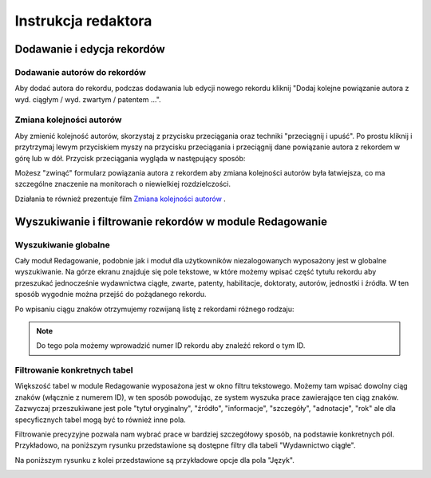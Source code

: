 ======================
Instrukcja redaktora
======================


Dodawanie i edycja rekordów
---------------------------

Dodawanie autorów do rekordów
~~~~~~~~~~~~~~~~~~~~~~~~~~~~~

Aby dodać autora do rekordu, podczas dodawania lub edycji nowego rekordu kliknij
"Dodaj kolejne powiązanie autora z wyd. ciągłym / wyd. zwartym / patentem ...".

Zmiana kolejności autorów
~~~~~~~~~~~~~~~~~~~~~~~~~

Aby zmienić kolejność autorów, skorzystaj z przycisku przeciągania oraz techniki
"przeciągnij i upuść". Po prostu kliknij i przytrzymaj lewym przyciskiem myszy na
przycisku przeciągania i przeciągnij dane powiązanie autora z rekordem w górę
lub w dół. Przycisk przeciągania wygląda w następujący sposób:

.. image:: images/editor/przycisk_przeciagania.png
   :alt: Przycisk przeciągania

Możesz "zwinąć" formularz powiązania autora z rekordem aby zmiana kolejności autorów
była łatwiejsza, co ma szczególne znaczenie na monitorach o niewielkiej rozdzielczości.

Działania te również prezentuje film `Zmiana kolejności autorów`_ .

.. raw:: html

    <iframe width="560" height="315" src="https://www.youtube.com/embed/oruEX3CykH8" frameborder="0" allow="autoplay; encrypted-media" allowfullscreen></iframe>


.. _Zmiana kolejności autorów: https://www.youtube.com/embed/oruEX3CykH8

Wyszukiwanie i filtrowanie rekordów w module Redagowanie
--------------------------------------------------------

Wyszukiwanie globalne
~~~~~~~~~~~~~~~~~~~~~~~~

Cały moduł Redagowanie, podobnie jak i moduł dla użytkowników niezalogowanych
wyposażony jest w globalne wyszukiwanie. Na górze ekranu znajduje się pole
tekstowe, w które możemy wpisać część tytułu rekordu aby przeszukać jednocześnie
wydawnictwa ciągłe, zwarte, patenty, habilitacje, doktoraty, autorów, jednostki
i źródła. W ten sposób wygodnie można przejść do pożądanego rekordu.

.. image:: images/admin/wyszukiwanie_globalne.png

Po wpisaniu ciągu znaków otrzymujemy rozwijaną listę z rekordami różnego rodzaju:

.. image:: images/admin/wyszukiwanie_globalne_2.png

.. note::


  Do tego pola możemy wprowadzić numer ID rekordu aby znaleźć rekord o tym ID.

Filtrowanie konkretnych tabel
~~~~~~~~~~~~~~~~~~~~~~~~~~~~~~

Większość tabel w module Redagowanie wyposażona jest w okno filtru tekstowego.
Możemy tam wpisać dowolny ciąg znaków (włącznie z numerem ID), w ten sposób
powodując, ze system wyszuka prace zawierające ten ciąg znaków. Zazwyczaj
przeszukiwane jest pole "tytuł oryginalny", "źródło", "informacje", "szczegóły",
"adnotacje", "rok" ale dla specyficznych tabel mogą być to również inne pola.

.. image:: images/admin/wyszukiwanie.png

Filtrowanie precyzyjne pozwala nam wybrać prace w bardziej szczegółowy sposób,
na podstawie konkretnych pól. Przykładowo, na poniższym rysunku przedstawione są
dostępne filtry dla tabeli "Wydawnictwo ciągłe".

.. image:: images/admin/filtry.png

Na poniższym rysunku z kolei przedstawione są przykładowe opcje dla pola "Język".

.. image:: images/admin/filtry_jezyk.png
